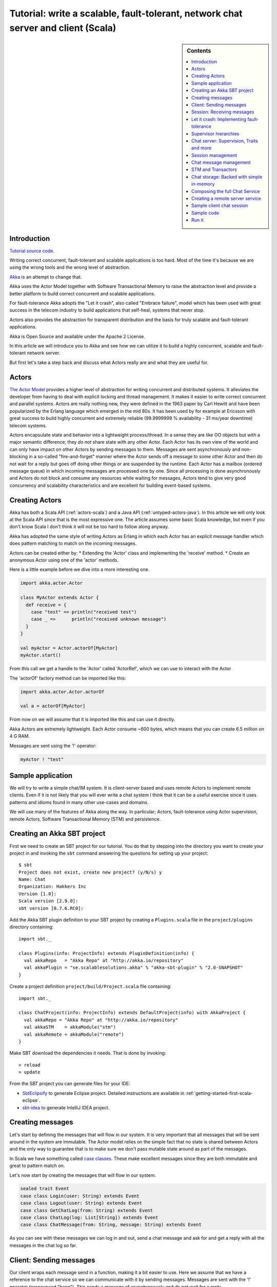 Tutorial: write a scalable, fault-tolerant, network chat server and client (Scala)
=============================================================================================

.. sidebar:: Contents

   .. contents:: :local:
   
Introduction
------------

`Tutorial source code <https://github.com/jboner/akka/blob/master/akka-samples/akka-sample-chat/src/main/scala/ChatServer.scala>`_.

Writing correct concurrent, fault-tolerant and scalable applications is too hard. Most of the time it's because we are using the wrong tools and the wrong level of abstraction.

`Akka <http://akka.io>`_ is an attempt to change that.

Akka uses the Actor Model together with Software Transactional Memory to raise the abstraction level and provide a better platform to build correct concurrent and scalable applications.

For fault-tolerance Akka adopts the "Let it crash", also called "Embrace failure", model which has been used with great success in the telecom industry to build applications that self-heal, systems that never stop.

Actors also provides the abstraction for transparent distribution and the basis for truly scalable and fault-tolerant applications.

Akka is Open Source and available under the Apache 2 License.

In this article we will introduce you to Akka and see how we can utilize it to build a highly concurrent, scalable and fault-tolerant network server.

But first let's take a step back and discuss what Actors really are and what they are useful for.

Actors
------

`The Actor Model <http://en.wikipedia.org/wiki/Actor_model>`_ provides a higher level of abstraction for writing concurrent and distributed systems. It alleviates the developer from having to deal with explicit locking and thread management. It makes it easier to write correct concurrent and parallel systems. Actors are really nothing new, they were defined in the 1963 paper by Carl Hewitt and have been popularized by the Erlang language which emerged in the mid 80s. It has been used by for example at Ericsson with great success to build highly concurrent and extremely reliable (99.9999999 % availability - 31 ms/year downtime) telecom systems.

Actors encapsulate state and behavior into a lightweight process/thread. In a sense they are like OO objects but with a major semantic difference; they *do not* share state with any other Actor. Each Actor has its own view of the world and can only have impact on other Actors by sending messages to them. Messages are sent asynchronously and non-blocking in a so-called "fire-and-forget" manner where the Actor sends off a message to some other Actor and then do not wait for a reply but goes off doing other things or are suspended by the runtime. Each Actor has a mailbox (ordered message queue) in which incoming messages are processed one by one. Since all processing is done asynchronously and Actors do not block and consume any resources while waiting for messages, Actors tend to give very good concurrency and scalability characteristics and are excellent for building event-based systems.

Creating Actors
---------------

Akka has both a Scala API (:ref:`actors-scala`) and a Java API (:ref:`untyped-actors-java`). In this article we will only look at the Scala API since that is the most expressive one. The article assumes some basic Scala knowledge, but even if you don't know Scala I don't think it will not be too hard to follow along anyway.

Akka has adopted the same style of writing Actors as Erlang in which each Actor has an explicit message handler which does pattern matching to match on the incoming messages.

Actors can be created either by:
* Extending the 'Actor' class and implementing the 'receive' method.
* Create an anonymous Actor using one of the 'actor' methods.

Here is a little example before we dive into a more interesting one.

.. code-block:: scala

  import akka.actor.Actor
  
  class MyActor extends Actor {
    def receive = {
      case "test" => println("received test")
      case _ =>      println("received unknown message")
    }
  }

  val myActor = Actor.actorOf[MyActor]
  myActor.start()

From this call we get a handle to the 'Actor' called 'ActorRef', which we can use to interact with the Actor

The 'actorOf' factory method can be imported like this:

.. code-block:: scala

  import akka.actor.Actor.actorOf

  val a = actorOf[MyActor]

From now on we will assume that it is imported like this and can use it directly.

Akka Actors are extremely lightweight. Each Actor consume ~600 bytes, which means that you can create 6.5 million on 4 G RAM.

Messages are sent using the '!' operator:

.. code-block:: scala

  myActor ! "test"

Sample application
------------------

We will try to write a simple chat/IM system. It is client-server based and uses remote Actors to implement remote clients. Even if it is not likely that you will ever write a chat system I think that it can be a useful exercise since it uses patterns and idioms found in many other use-cases and domains.

We will use many of the features of Akka along the way. In particular; Actors, fault-tolerance using Actor supervision, remote Actors, Software Transactional Memory (STM) and persistence.

Creating an Akka SBT project
----------------------------

First we need to create an SBT project for our tutorial. You do that by stepping into the directory you want to create your project in and invoking the ``sbt`` command answering the questions for setting up your project::

    $ sbt
    Project does not exist, create new project? (y/N/s) y
    Name: Chat
    Organization: Hakkers Inc
    Version [1.0]:
    Scala version [2.9.0]:
    sbt version [0.7.6.RC0]:

Add the Akka SBT plugin definition to your SBT project by creating a ``Plugins.scala`` file in the ``project/plugins`` directory containing::

    import sbt._

    class Plugins(info: ProjectInfo) extends PluginDefinition(info) {
      val akkaRepo   = "Akka Repo" at "http://akka.io/repository"
      val akkaPlugin = "se.scalablesolutions.akka" % "akka-sbt-plugin" % "2.0-SNAPSHOT"
    }

Create a project definition ``project/build/Project.scala`` file containing::

    import sbt._

    class ChatProject(info: ProjectInfo) extends DefaultProject(info) with AkkaProject {
      val akkaRepo = "Akka Repo" at "http://akka.io/repository"
      val akkaSTM    = akkaModule("stm")
      val akkaRemote = akkaModule("remote")
    }


Make SBT download the dependencies it needs. That is done by invoking::

    > reload
    > update

From the SBT project you can generate files for your IDE:

- `SbtEclipsify <https://github.com/musk/SbtEclipsify>`_ to generate Eclipse project. Detailed instructions are available in :ref:`getting-started-first-scala-eclipse`.
- `sbt-idea <https://github.com/mpeltonen/sbt-idea>`_ to generate IntelliJ IDEA project.

Creating messages
-----------------

Let's start by defining the messages that will flow in our system. It is very important that all messages that will be sent around in the system are immutable. The Actor model relies on the simple fact that no state is shared between Actors and the only way to guarantee that is to make sure we don't pass mutable state around as part of the messages.

In Scala we have something called `case classes <http://www.scala-lang.org/node/107>`_. These make excellent messages since they are both immutable and great to pattern match on.

Let's now start by creating the messages that will flow in our system.

.. code-block:: scala

  sealed trait Event
  case class Login(user: String) extends Event
  case class Logout(user: String) extends Event
  case class GetChatLog(from: String) extends Event
  case class ChatLog(log: List[String]) extends Event
  case class ChatMessage(from: String, message: String) extends Event

As you can see with these messages we can log in and out, send a chat message and ask for and get a reply with all the messages in the chat log so far.

Client: Sending messages
------------------------

Our client wraps each message send in a function, making it a bit easier to use. Here we assume that we have a reference to the chat service so we can communicate with it by sending messages. Messages are sent with the '!' operator (pronounced "bang"). This sends a message of asynchronously and do not wait for a reply.

Sometimes however, there is a need for sequential logic, sending a message and wait for the reply before doing anything else. In Akka we can achieve that using the '!!' ("bangbang") operator. When sending a message with '!!' we do not return immediately but wait for a reply using a `Future <http://en.wikipedia.org/wiki/Futures_and_promises>`_. A 'Future' is a promise that we will get a result later but with the difference from regular method dispatch that the OS thread we are running on is put to sleep while waiting and that we can set a time-out for how long we wait before bailing out, retrying or doing something else. The '!!' function returns a `scala.Option <http://www.codecommit.com/blog/scala/the-option-pattern>`_ which implements the `Null Object pattern <http://en.wikipedia.org/wiki/Null_Object_pattern>`_. It has two subclasses; 'None' which means no result and 'Some(value)' which means that we got a reply. The 'Option' class has a lot of great methods to work with the case of not getting a defined result. F.e. as you can see below we are using the 'getOrElse' method which will try to return the result and if there is no result defined invoke the "...OrElse" statement.

.. code-block:: scala

  class ChatClient(val name: String) {
    val chat = Actor.remote.actorFor("chat:service", "localhost", 2552)

    def login                 = chat ! Login(name)
    def logout                = chat ! Logout(name)
    def post(message: String) = chat ! ChatMessage(name, name + ": " + message)
    def chatLog               = (chat !! GetChatLog(name)).as[ChatLog]
                                  .getOrElse(throw new Exception("Couldn't get the chat log from ChatServer"))
  }

As you can see, we are using the 'Actor.remote.actorFor' to lookup the chat server on the remote node. From this call we will get a handle to the remote instance and can use it as it is local.

Session: Receiving messages
---------------------------

Now we are done with the client side and let's dig into the server code. We start by creating a user session. The session is an Actor and is defined by extending the 'Actor' trait. This trait has one abstract method that we have to define; 'receive' which implements the message handler for the Actor.

In our example the session has state in the form of a 'List' with all the messages sent by the user during the session. In takes two parameters in its constructor; the user name and a reference to an Actor implementing the persistent message storage. For both of the messages it responds to, 'ChatMessage' and 'GetChatLog', it passes them on to the storage Actor.

If you look closely (in the code below) you will see that when passing on the 'GetChatLog' message we are not using '!' but 'forward'. This is similar to '!' but with the important difference that it passes the original sender reference, in this case to the storage Actor. This means that the storage can use this reference to reply to the original sender (our client) directly.

.. code-block:: scala

  class Session(user: String, storage: ActorRef) extends Actor {
    private val loginTime = System.currentTimeMillis
    private var userLog: List[String] = Nil

    EventHandler.info(this, "New session for user [%s] has been created at [%s]".format(user, loginTime))

    def receive = {
      case msg @ ChatMessage(from, message) =>
        userLog ::= message
        storage ! msg

      case msg @ GetChatLog(_) =>
        storage forward msg
    }
  }

Let it crash: Implementing fault-tolerance
------------------------------------------

Akka's `approach to fault-tolerance <fault-tolerance>`_; the "let it crash" model, is implemented by linking Actors. It is very different to what Java and most non-concurrency oriented languages/frameworks have adopted. It’s a way of dealing with failure that is designed for concurrent and distributed systems.

If we look at concurrency first. Now let’s assume we are using non-linked Actors. Throwing an exception in concurrent code, will just simply blow up the thread that currently executes the Actor. There is no way to find out that things went wrong (apart from see the stack trace in the log). There is nothing you can do about it. Here linked Actors provide a clean way of both getting notification of the error so you know what happened, as well as the Actor that crashed, so you can do something about it.

Linking Actors allow you to create sets of Actors where you can be sure that either:

* All are dead
* All are alive

This is very useful when you have hundreds of thousands of concurrent Actors. Some Actors might have implicit dependencies and together implement a service, computation, user session etc. for these being able to group them is very nice.

Akka encourages non-defensive programming. Don’t try to prevent things from go wrong, because they will, whether you want it or not. Instead; expect failure as a natural state in the life-cycle of your app, crash early and let someone else (that sees the whole picture), deal with it.

Now let’s look at distributed Actors. As you probably know, you can’t build a fault-tolerant system with just one single node, but you need at least two. Also, you (usually) need to know if one node is down and/or the service you are talking to on the other node is down. Here Actor supervision/linking is a critical tool for not only monitoring the health of remote services, but to actually manage the service, do something about the problem if the Actor or node is down. This could be restarting him on the same node or on another node.

To sum things up, it is a very different way of thinking but a way that is very useful (if not critical) to building fault-tolerant highly concurrent and distributed applications.

Supervisor hierarchies
----------------------

A supervisor is a regular Actor that is responsible for starting, stopping and monitoring its child Actors. The basic idea of a supervisor is that it should keep its child Actors alive by restarting them when necessary. This makes for a completely different view on how to write fault-tolerant servers. Instead of trying all things possible to prevent an error from happening, this approach embraces failure. It shifts the view to look at errors as something natural and something that will happen and instead of trying to prevent it; embrace it. Just "let it crash" and reset the service to a stable state through restart.

Akka has two different restart strategies; All-For-One and One-For-One.

* OneForOne: Restart only the component that has crashed.
* AllForOne: Restart all the components that the supervisor is managing, including the one that have crashed.

The latter strategy should be used when you have a certain set of components that are coupled in some way that if one is crashing they all need to be reset to a stable state before continuing.

Chat server: Supervision, Traits and more
-----------------------------------------

There are two ways you can define an Actor to be a supervisor; declaratively and dynamically. In this example we use the dynamic approach. There are two things we have to do:

* Define the fault handler by setting the 'faultHandler' member field to the strategy we want.
* Define the exceptions we want to "trap", e.g. which exceptions should be handled according to the fault handling strategy we have defined. This in done by setting the 'trapExit' member field to a 'List' with all exceptions we want to trap.

The last thing we have to do to supervise Actors (in our example the storage Actor) is to 'link' the Actor. Invoking 'link(actor)' will create a link between the Actor passed as argument into 'link' and ourselves. This means that we will now get a notification if the linked Actor is crashing and if the cause of the crash, the exception, matches one of the exceptions in our 'trapExit' list then the crashed Actor is restarted according the the fault handling strategy defined in our 'faultHandler'. We also have the 'unlink(actor)' function which disconnects the linked Actor from the supervisor.

In our example we are using a method called 'spawnLink(actor)' which creates, starts and links the Actor in an atomic operation. The linking and unlinking is done in 'preStart' and 'postStop' callback methods which are invoked by the runtime when the Actor is started and shut down (shutting down is done by invoking 'actor.stop()'). In these methods we initialize our Actor, by starting and linking the storage Actor and clean up after ourselves by shutting down all the user session Actors and the storage Actor.

That is it. Now we have implemented the supervising part of the fault-tolerance for the storage Actor. But before we dive into the 'ChatServer' code there are some more things worth mentioning about its implementation.

It defines an abstract member field holding the 'ChatStorage' implementation the server wants to use. We do not define that in the 'ChatServer' directly since we want to decouple it from the actual storage implementation.

The 'ChatServer' is a 'trait', which is Scala's version of mixins. A mixin can be seen as an interface with an implementation and is a very powerful tool in Object-Oriented design that makes it possible to design the system into small, reusable, highly cohesive, loosely coupled parts that can be composed into larger object and components structures.

I'll try to show you how we can make use Scala's mixins to decouple the Actor implementation from the business logic of managing the user sessions, routing the chat messages and storing them in the persistent storage. Each of these separate parts of the server logic will be represented by its own trait; giving us four different isolated mixins; 'Actor', 'SessionManagement', 'ChatManagement' and 'ChatStorageFactory' This will give us as loosely coupled system with high cohesion and reusability. At the end of the article I'll show you how you can compose these mixins into a the complete runtime component we like.

.. code-block:: scala

  /**
   * Chat server. Manages sessions and redirects all other messages to the Session for the client.
   */
  trait ChatServer extends Actor {
    self.faultHandler = OneForOneStrategy(List(classOf[Exception]),5, 5000)
    val storage: ActorRef

    EventHandler.info(this, "Chat server is starting up...")

    // actor message handler
    def receive: Receive = sessionManagement orElse chatManagement

    // abstract methods to be defined somewhere else
    protected def chatManagement: Receive
    protected def sessionManagement: Receive
    protected def shutdownSessions(): Unit

    override def postStop() = {
      EventHandler.info(this, "Chat server is shutting down...")
      shutdownSessions
      self.unlink(storage)
      storage.stop()
    }
  }

If you look at the 'receive' message handler function you can see that we have defined it but instead of adding our logic there we are delegating to two different functions; 'sessionManagement' and 'chatManagement', chaining them with 'orElse'. These two functions are defined as abstract in our 'ChatServer' which means that they have to be provided by some another mixin or class when we instantiate our 'ChatServer'. Naturally we will put the 'sessionManagement' implementation in the 'SessionManagement' trait and the 'chatManagement' implementation in the 'ChatManagement' trait. First let's create the 'SessionManagement' trait.

Chaining partial functions like this is a great way of composing functionality in Actors. You can for example put define one default message handle handling generic messages in the base Actor and then let deriving Actors extend that functionality by defining additional message handlers. There is a section on how that is done `here <actors>`_.

Session management
------------------

The session management is defined in the 'SessionManagement' trait in which we implement the two abstract methods in the 'ChatServer'; 'sessionManagement' and 'shutdownSessions'.

The 'SessionManagement' trait holds a 'HashMap' with all the session Actors mapped by user name as well as a reference to the storage (to be able to pass it in to each newly created 'Session').

The 'sessionManagement' function performs session management by responding to the 'Login' and 'Logout' messages. For each 'Login' message it creates a new 'Session' Actor, starts it and puts it in the 'sessions' Map and for each 'Logout' message it does the opposite; shuts down the user's session and removes it from the 'sessions' Map.

The 'shutdownSessions' function simply shuts all the sessions Actors down. That completes the user session management.

.. code-block:: scala

  /**
   * Implements user session management.
   * <p/>
   * Uses self-type annotation (this: Actor =>) to declare that it needs to be mixed in with an Actor.
   */
  trait SessionManagement { this: Actor =>

    val storage: ActorRef // needs someone to provide the ChatStorage
    val sessions = new HashMap[String, ActorRef]

    protected def sessionManagement: Receive = {
      case Login(username) =>
        EventHandler.info(this, "User [%s] has logged in".format(username))
        val session = actorOf(new Session(username, storage))
        session.start()
        sessions += (username -> session)

      case Logout(username) =>
        EventHandler.info(this, "User [%s] has logged out".format(username))
        val session = sessions(username)
        session.stop()
        sessions -= username
    }

    protected def shutdownSessions =
      sessions.foreach { case (_, session) => session.stop() }
  }

Chat message management
-----------------------

Chat message management is implemented by the 'ChatManagement' trait. It has an abstract 'HashMap' session member field with all the sessions. Since it is abstract it needs to be mixed in with someone that can provide this reference. If this dependency is not resolved when composing the final component, you will get a compilation error.

It implements the 'chatManagement' function which responds to two different messages; 'ChatMessage' and 'GetChatLog'. It simply gets the session for the user (the sender of the message) and routes the message to this session. Here we also use the 'forward' function to make sure the original sender reference is passed along to allow the end receiver to reply back directly.

.. code-block:: scala

  /**
   * Implements chat management, e.g. chat message dispatch.
   * <p/>
   * Uses self-type annotation (this: Actor =>) to declare that it needs to be mixed in with an Actor.
   */
  trait ChatManagement { this: Actor =>
    val sessions: HashMap[String, ActorRef] // needs someone to provide the Session map

    protected def chatManagement: Receive = {
      case msg @ ChatMessage(from, _) => getSession(from).foreach(_ ! msg)
      case msg @ GetChatLog(from) =>     getSession(from).foreach(_ forward msg)
    }

    private def getSession(from: String) : Option[ActorRef] = {
      if (sessions.contains(from))
        Some(sessions(from))
      else {
        EventHandler.info(this, "Session expired for %s".format(from))
        None
      }
    }
  }

Using an Actor as a message broker, as in this example, is a very common pattern with many variations; load-balancing, master/worker, map/reduce, replication, logging etc. It becomes even more useful with remote Actors when we can use it to route messages to different nodes.

STM and Transactors
-------------------

Actors are excellent for solving problems where you have many independent processes that can work in isolation and only interact with other Actors through message passing. This model fits many problems. But the Actor model is unfortunately a terrible model for implementing truly shared state. E.g. when you need to have consensus and a stable view of state across many components. The classic example is the bank account where clients can deposit and withdraw, in which each operation needs to be atomic. For detailed discussion on the topic see this `presentation <http://www.slideshare.net/jboner/state-youre-doing-it-wrong-javaone-2009>`_.

`Software Transactional Memory <http://en.wikipedia.org/wiki/Software_transactional_memory>`_ (STM) on the other hand is excellent for problems where you need consensus and a stable view of the state by providing compositional transactional shared state. Some of the really nice traits of STM are that transactions compose and that it raises the abstraction level from lock-based concurrency.

Akka has a `STM implementation <stm>`_ that is based on the same ideas as found in the `Clojure language <http://clojure.org/>`_; Managed References working with immutable data.

Akka allows you to combine Actors and STM into what we call `Transactors <transactors>`_ (short for Transactional Actors), these allow you to optionally combine Actors and STM provides IMHO the best of the Actor model (simple concurrency and asynchronous event-based programming) and STM (compositional transactional shared state) by providing transactional, compositional, asynchronous, event-based message flows. You don't need Transactors all the time but when you do need them then you *really need* them.

Akka currently provides three different transactional abstractions; 'Map', 'Vector' and 'Ref'. They can be shared between multiple Actors and they are managed by the STM. You are not allowed to modify them outside a transaction, if you do so, an exception will be thrown.

What you get is transactional memory in which multiple Actors are allowed to read and write to the same memory concurrently and if there is a clash between two transactions then both of them are aborted and retried. Aborting a transaction means that the memory is rolled back to the state it were in when the transaction was started.

In database terms STM gives you 'ACI' semantics; 'Atomicity', 'Consistency' and 'Isolation'. The 'D' in 'ACID'; 'Durability', you can't get with an STM since it is in memory.
It possible to implement durable persistence for the transactional data structures, but in this sample we keep them in memory.

Chat storage: Backed with simple in-memory
------------------------------------------

To keep it simple we implement the persistent storage, with a in-memory Vector, i.e. it will not be persistent. We start by creating a 'ChatStorage' trait allowing us to have multiple different storage backend. For example one in-memory and one persistent.

.. code-block:: scala

  /**
   * Abstraction of chat storage holding the chat log.
   */
  trait ChatStorage extends Actor

Our 'MemoryChatStorage' extends the 'ChatStorage' trait. The only state it holds is the 'chatLog' which is a transactional 'Vector'.

It responds to two different messages; 'ChatMessage' and 'GetChatLog'. The 'ChatMessage' message handler takes the 'message' attribute and appends it to the 'chatLog' vector. Here you can see that we are using the 'atomic { ... }' block to run the vector operation in a transaction. For this in-memory storage it is not important to use a transactional Vector, since it is not shared between actors, but it illustrates the concept.

The 'GetChatLog' message handler retrieves all the messages in the chat log storage inside an atomic block, iterates over them using the 'map' combinator transforming them from 'Array[Byte] to 'String'. Then it invokes the 'reply(message)' function that will send the chat log to the original sender; the 'ChatClient'.

You might remember that the 'ChatServer' was supervising the 'ChatStorage' actor. When we discussed that we showed you the supervising Actor's view. Now is the time for the supervised Actor's side of things. First, a supervised Actor need to define a life-cycle in which it declares if it should be seen as a:

* 'Permanent': which means that the actor will always be restarted.
* 'Temporary': which means that the actor will not be restarted, but it will be shut down through the regular shutdown process so the 'postStop' callback function will called.

We define the 'MemoryChatStorage' as 'Permanent' by setting the 'lifeCycle' member field to 'Permanent'.

The idea with this crash early style of designing your system is that the services should just crash and then they should be restarted and reset into a stable state and continue from there. The definition of "stable state" is domain specific and up to the application developer to define. Akka provides two callback functions; 'preRestart' and 'postRestart' that are called right *before* and right *after* the Actor is restarted. Both of these functions take a 'Throwable', the reason for the crash, as argument. In our case we just need to implement the 'postRestart' hook and there re-initialize the 'chatLog' member field with a fresh 'Vector'.

.. code-block:: scala

  /**
   * Memory-backed chat storage implementation.
   */
  class MemoryChatStorage extends ChatStorage {
    self.lifeCycle = Permanent

    private var chatLog = TransactionalVector[Array[Byte]]()

    EventHandler.info(this, "Memory-based chat storage is starting up...")

    def receive = {
      case msg @ ChatMessage(from, message) =>
        EventHandler.debug(this, "New chat message [%s]".format(message))
        atomic { chatLog + message.getBytes("UTF-8") }

      case GetChatLog(_) =>
        val messageList = atomic { chatLog.map(bytes => new String(bytes, "UTF-8")).toList }
        self.reply(ChatLog(messageList))
    }

    override def postRestart(reason: Throwable) = chatLog = TransactionalVector()
  }

The last thing we need to do in terms of persistence is to create a 'MemoryChatStorageFactory' that will take care of instantiating and resolving the 'val storage: ChatStorage' field in the 'ChatServer' with a concrete implementation of our persistence Actor.

.. code-block:: scala

  /**
   * Creates and links a MemoryChatStorage.
   */
  trait MemoryChatStorageFactory { this: Actor =>
    val storage = this.self.spawnLink[MemoryChatStorage] // starts and links ChatStorage
  }

Composing the full Chat Service
-------------------------------

We have now created the full functionality for the chat server, all nicely decoupled into isolated and well-defined traits. Now let's bring all these traits together and compose the complete concrete 'ChatService'.

.. code-block:: scala

  /**
   * Class encapsulating the full Chat Service.
   * Start service by invoking:
   * <pre>
   * val chatService = Actor.actorOf[ChatService].start()
   * </pre>
   */
  class ChatService extends
    ChatServer with
    SessionManagement with
    ChatManagement with
    MemoryChatStorageFactory {
    override def preStart() = {
      remote.start("localhost", 2552);
      remote.register("chat:service", self) //Register the actor with the specified service id
    }
  }

Creating a remote server service
--------------------------------

As you can see in the section above, we are overriding the Actor's 'start' method and are starting up a remote server node by invoking 'remote.start("localhost", 2552)'. This starts up the remote node on address "localhost" and port 2552 which means that it accepts incoming messages on this address. Then we register the ChatService actor in the remote node by invoking 'remote.register("chat:service", self)'. This means that the ChatService will be available to other actors on this specific id, address and port.

That's it. Were done. Now we have a, very simple, but scalable, fault-tolerant, event-driven, persistent chat server that can without problem serve a million concurrent users on a regular workstation.

Let's use it.

Sample client chat session
--------------------------

Now let's create a simple test runner that logs in posts some messages and logs out.

.. code-block:: scala

  /**
   * Test runner emulating a chat session.
   */
  object ClientRunner {

    def run = {
      val client1 = new ChatClient("jonas")
      client1.login
      val client2 = new ChatClient("patrik")
      client2.login

      client1.post("Hi there")
      println("CHAT LOG:\n\t" + client1.chatLog.log.mkString("\n\t"))

      client2.post("Hello")
      println("CHAT LOG:\n\t" + client2.chatLog.log.mkString("\n\t"))

      client1.post("Hi again")
      println("CHAT LOG:\n\t" + client1.chatLog.log.mkString("\n\t"))

      client1.logout
      client2.logout
    }
  }

Sample code
-----------

All this code is available as part of the Akka distribution. It resides in the './akka-samples/akka-sample-chat' module and have a 'README' file explaining how to run it.

Or if you rather browse it `online <https://github.com/jboner/akka/blob/master/akka-samples/akka-sample-chat/>`_.

Run it
------

Download and build Akka

#. Check out Akka from `<http://github.com/jboner/akka>`_
#. Set 'AKKA_HOME' environment variable to the root of the Akka distribution.
#. Open up a shell and step into the Akka distribution root folder.
#. Build Akka by invoking:

::

  % sbt update
  % sbt dist

Run a sample chat session

1. Fire up two shells. For each of them:

  - Step down into to the root of the Akka distribution.
  - Set 'export AKKA_HOME=<root of distribution>.
  - Run 'sbt console' to start up a REPL (interpreter).

2. In the first REPL you get execute:

.. code-block:: scala

  import sample.chat._
  import akka.actor.Actor._
  val chatService = actorOf[ChatService].start()

3. In the second REPL you get execute:

.. code-block:: scala

  import sample.chat._
  ClientRunner.run

4. See the chat simulation run.

5. Run it again to see full speed after first initialization.

6. In the client REPL, or in a new REPL, you can also create your own client

.. code-block:: scala

  import sample.chat._
  val myClient = new ChatClient("<your name>")
  myClient.login
  myClient.post("Can I join?")
  println("CHAT LOG:\n\t" + myClient.chatLog.log.mkString("\n\t"))

That's it. Have fun.
